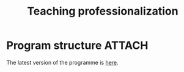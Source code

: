 #+title: Teaching professionalization

* Program structure                                                               :ATTACH:
:PROPERTIES:
:ID:       B6A56EB8-946A-4AA2-B05B-900C1499D664
:END:

The latest version of the programme is [[attachment:140525_GUGC Trainings Plan.pdf][here]].
